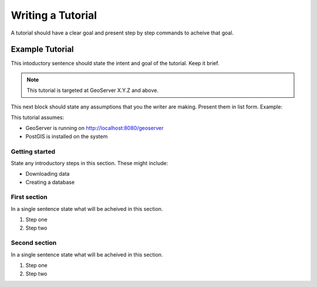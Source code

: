 .. _tutorial:

Writing a Tutorial
==================

A tutorial should have a clear goal and present step by step commands to acheive that goal.

Example Tutorial
----------------

This intoductory sentence should state the intent and goal of the tutorial. Keep it brief.

.. note::

   This tutorial is targeted at GeoServer X.Y.Z and above.

This next block should state any assumptions that you the writer are making. Present them in list form. Example: 

This tutorial assumes:

* GeoServer is running on http://localhost:8080/geoserver
* PostGIS is installed on the system

Getting started
```````````````

State any introductory steps in this section. These might include:

* Downloading data
* Creating a database

First section
`````````````

In a single sentence state what will be acheived in this section.

#. Step one
#. Step two


Second section
``````````````

In a single sentence state what will be acheived in this section.

#. Step one
#. Step two